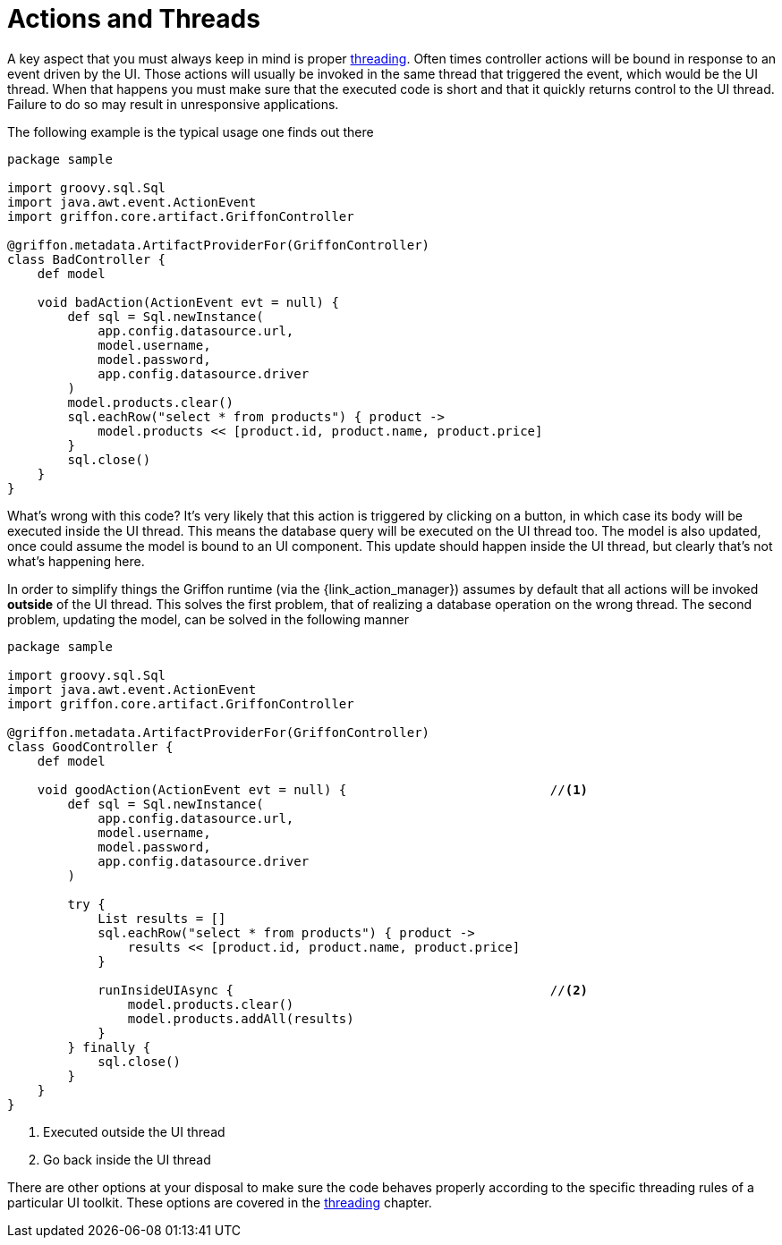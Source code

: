 
[[_controllers_actions_and_threads]]
= Actions and Threads

A key aspect that you must always keep in mind is proper <<_threading,threading>>.
Often times controller actions will be bound in response to an event driven by the UI.
Those actions will usually be invoked in the same thread that triggered the event,
which would be the UI thread. When that happens you must make sure that the executed
code is short and that it quickly returns control to the UI thread. Failure to do so
may result in unresponsive applications.

The following example is the typical usage one finds out there

[source,groovy,options="nowrap"]
[subs="verbatim,attributes"]
----
package sample

import groovy.sql.Sql
import java.awt.event.ActionEvent
import griffon.core.artifact.GriffonController

@griffon.metadata.ArtifactProviderFor(GriffonController)
class BadController {
    def model

    void badAction(ActionEvent evt = null) {
        def sql = Sql.newInstance(
            app.config.datasource.url,
            model.username,
            model.password,
            app.config.datasource.driver
        )
        model.products.clear()
        sql.eachRow("select * from products") { product ->
            model.products << [product.id, product.name, product.price]
        }
        sql.close()
    }
}
----

What's wrong with this code? It's very likely that this action is triggered by clicking
on a button, in which case its body will be executed inside the UI thread. This means
the database query will be executed on the UI thread too. The model is also updated,
once could assume the model is bound to an UI component. This update should happen inside
the UI thread, but clearly that's not what's happening here.

In order to simplify things the Griffon runtime (via the +{link_action_manager}+) assumes
by default that all actions will be invoked *outside* of the UI thread. This solves the
first problem, that of realizing a database operation on the wrong thread. The second
problem, updating the model, can be solved in the following manner

[source,groovy,options="nowrap"]
[subs="verbatim,attributes"]
----
package sample

import groovy.sql.Sql
import java.awt.event.ActionEvent
import griffon.core.artifact.GriffonController

@griffon.metadata.ArtifactProviderFor(GriffonController)
class GoodController {
    def model

    void goodAction(ActionEvent evt = null) {                           //<1>
        def sql = Sql.newInstance(
            app.config.datasource.url,
            model.username,
            model.password,
            app.config.datasource.driver
        )

        try {
            List results = []
            sql.eachRow("select * from products") { product ->
                results << [product.id, product.name, product.price]
            }

            runInsideUIAsync {                                          //<2>
                model.products.clear()
                model.products.addAll(results)
            }
        } finally {
            sql.close()
        }
    }
}
----
<1> Executed outside the UI thread
<2> Go back inside the UI thread

There are other options at your disposal to make sure the code behaves properly according to
the specific threading rules of a particular UI toolkit. These options are covered in
the <<_threading,threading>> chapter.

